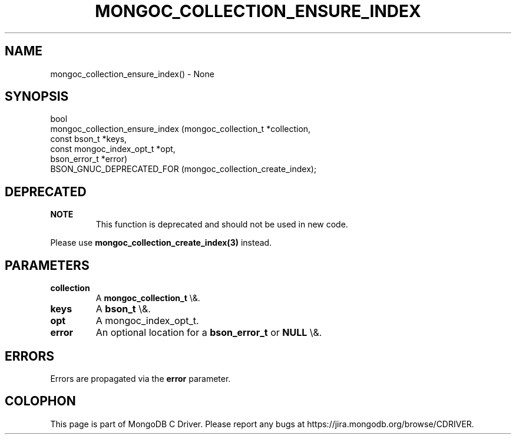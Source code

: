 .\" This manpage is Copyright (C) 2016 MongoDB, Inc.
.\" 
.\" Permission is granted to copy, distribute and/or modify this document
.\" under the terms of the GNU Free Documentation License, Version 1.3
.\" or any later version published by the Free Software Foundation;
.\" with no Invariant Sections, no Front-Cover Texts, and no Back-Cover Texts.
.\" A copy of the license is included in the section entitled "GNU
.\" Free Documentation License".
.\" 
.TH "MONGOC_COLLECTION_ENSURE_INDEX" "3" "2016\(hy03\(hy16" "MongoDB C Driver"
.SH NAME
mongoc_collection_ensure_index() \- None
.SH "SYNOPSIS"

.nf
.nf
bool
mongoc_collection_ensure_index (mongoc_collection_t      *collection,
                                const bson_t             *keys,
                                const mongoc_index_opt_t *opt,
                                bson_error_t             *error)
   BSON_GNUC_DEPRECATED_FOR (mongoc_collection_create_index);
.fi
.fi

.SH "DEPRECATED"

.B NOTE
.RS
This function is deprecated and should not be used in new code.
.RE

Please use
.B mongoc_collection_create_index(3)
instead.

.SH "PARAMETERS"

.TP
.B
collection
A
.B mongoc_collection_t
\e&.
.LP
.TP
.B
keys
A
.B bson_t
\e&.
.LP
.TP
.B
opt
A mongoc_index_opt_t.
.LP
.TP
.B
error
An optional location for a
.B bson_error_t
or
.B NULL
\e&.
.LP

.SH "ERRORS"

Errors are propagated via the
.B error
parameter.


.B
.SH COLOPHON
This page is part of MongoDB C Driver.
Please report any bugs at https://jira.mongodb.org/browse/CDRIVER.